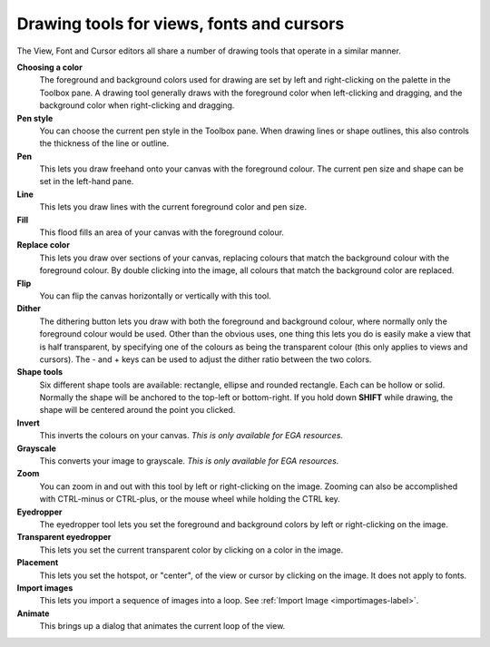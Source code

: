 .. Raster tools

============================================
 Drawing tools for views, fonts and cursors
============================================

The View, Font and Cursor editors all share a number of drawing tools that operate in a similar manner.

**Choosing a color**
    The foreground and background colors used for drawing are set by left and right-clicking on the palette in the Toolbox pane.
    A drawing tool generally draws with the foreground color when left-clicking and dragging, and the background color when right-clicking and dragging.

**Pen style**
    You can choose the current pen style in the Toolbox pane. When drawing lines or shape outlines, this also controls the thickness of the line or outline.

**Pen** |pen|
    This lets you draw freehand onto your canvas with the foreground colour. The current pen size and shape can be set in the left-hand pane.

**Line** |line|
    This lets you draw lines with the current foreground color and pen size.

**Fill** |fill|
    This flood fills an area of your canvas with the foreground colour.

**Replace color** |replace|
    This lets you draw over sections of your canvas, replacing colours that match the background colour with the foreground colour. By double clicking into the image, all colours that match the background color are replaced.

**Flip** |flip|
    You can flip the canvas horizontally or vertically with this tool.

**Dither** |dither|
    The dithering button lets you draw with both the foreground and background colour, where normally only the foreground colour would be used.
    Other than the obvious uses, one thing this lets you do is easily make a view that is half transparent,
    by specifying one of the colours as being the transparent colour (this only applies to views and cursors).
    The - and + keys can be used to adjust the dither ratio between the two colors.

**Shape tools** |shapes|
    Six different shape tools are available: rectangle, ellipse and rounded rectangle. Each can be hollow or solid.
    Normally the shape will be anchored to the top-left or bottom-right. If you hold down **SHIFT** while drawing, the shape will be centered around the point you clicked.

**Invert** |invert|
    This inverts the colours on your canvas. *This is only available for EGA resources.*

**Grayscale** |grayscale|
    This converts your image to grayscale. *This is only available for EGA resources.*

**Zoom** |zoom|
    You can zoom in and out with this tool by left or right-clicking on the image. Zooming can also be accomplished with CTRL-minus or CTRL-plus,
    or the mouse wheel while holding the CTRL key.

**Eyedropper** |eyedropper|
    The eyedropper tool lets you set the foreground and background colors by left or right-clicking on the image.

**Transparent eyedropper** |transparenteyedropper|
    This lets you set the current transparent color by clicking on a color in the image.

**Placement** |placement|
    This lets you set the hotspot, or "center", of the view or cursor by clicking on the image. It does not apply to fonts.

**Import images** |importfiles|
    This lets you import a sequence of images into a loop. See :ref:`Import Image <importimages-label>`.

**Animate** |animate|
    This brings up a dialog that animates the current loop of the view.

.. |animate| image:: /images/DrawingAnimate.png
.. |eyedropper| image:: /images/DrawingEyedropper.png
.. |fill| image:: /images/DrawingFill.png
.. |flip| image:: /images/DrawingFlip.png
.. |grayscale| image:: /images/DrawingGrayscale.png
.. |importfiles| image:: /images/DrawingImportFiles.png
.. |invert| image:: /images/DrawingInvert.png
.. |line| image:: /images/DrawingLine.png
.. |pen| image:: /images/DrawingPen.png
.. |replace| image:: /images/DrawingReplace.png
.. |shapes| image:: /images/DrawingShapes.png
.. |transparenteyedropper| image:: /images/DrawingTransparentEyedropper.png
.. |zoom| image:: /images/DrawingZoom.png
.. |dither| image:: /images/DrawingDither.png
.. |placement| image:: /images/DrawingPlacement.png
